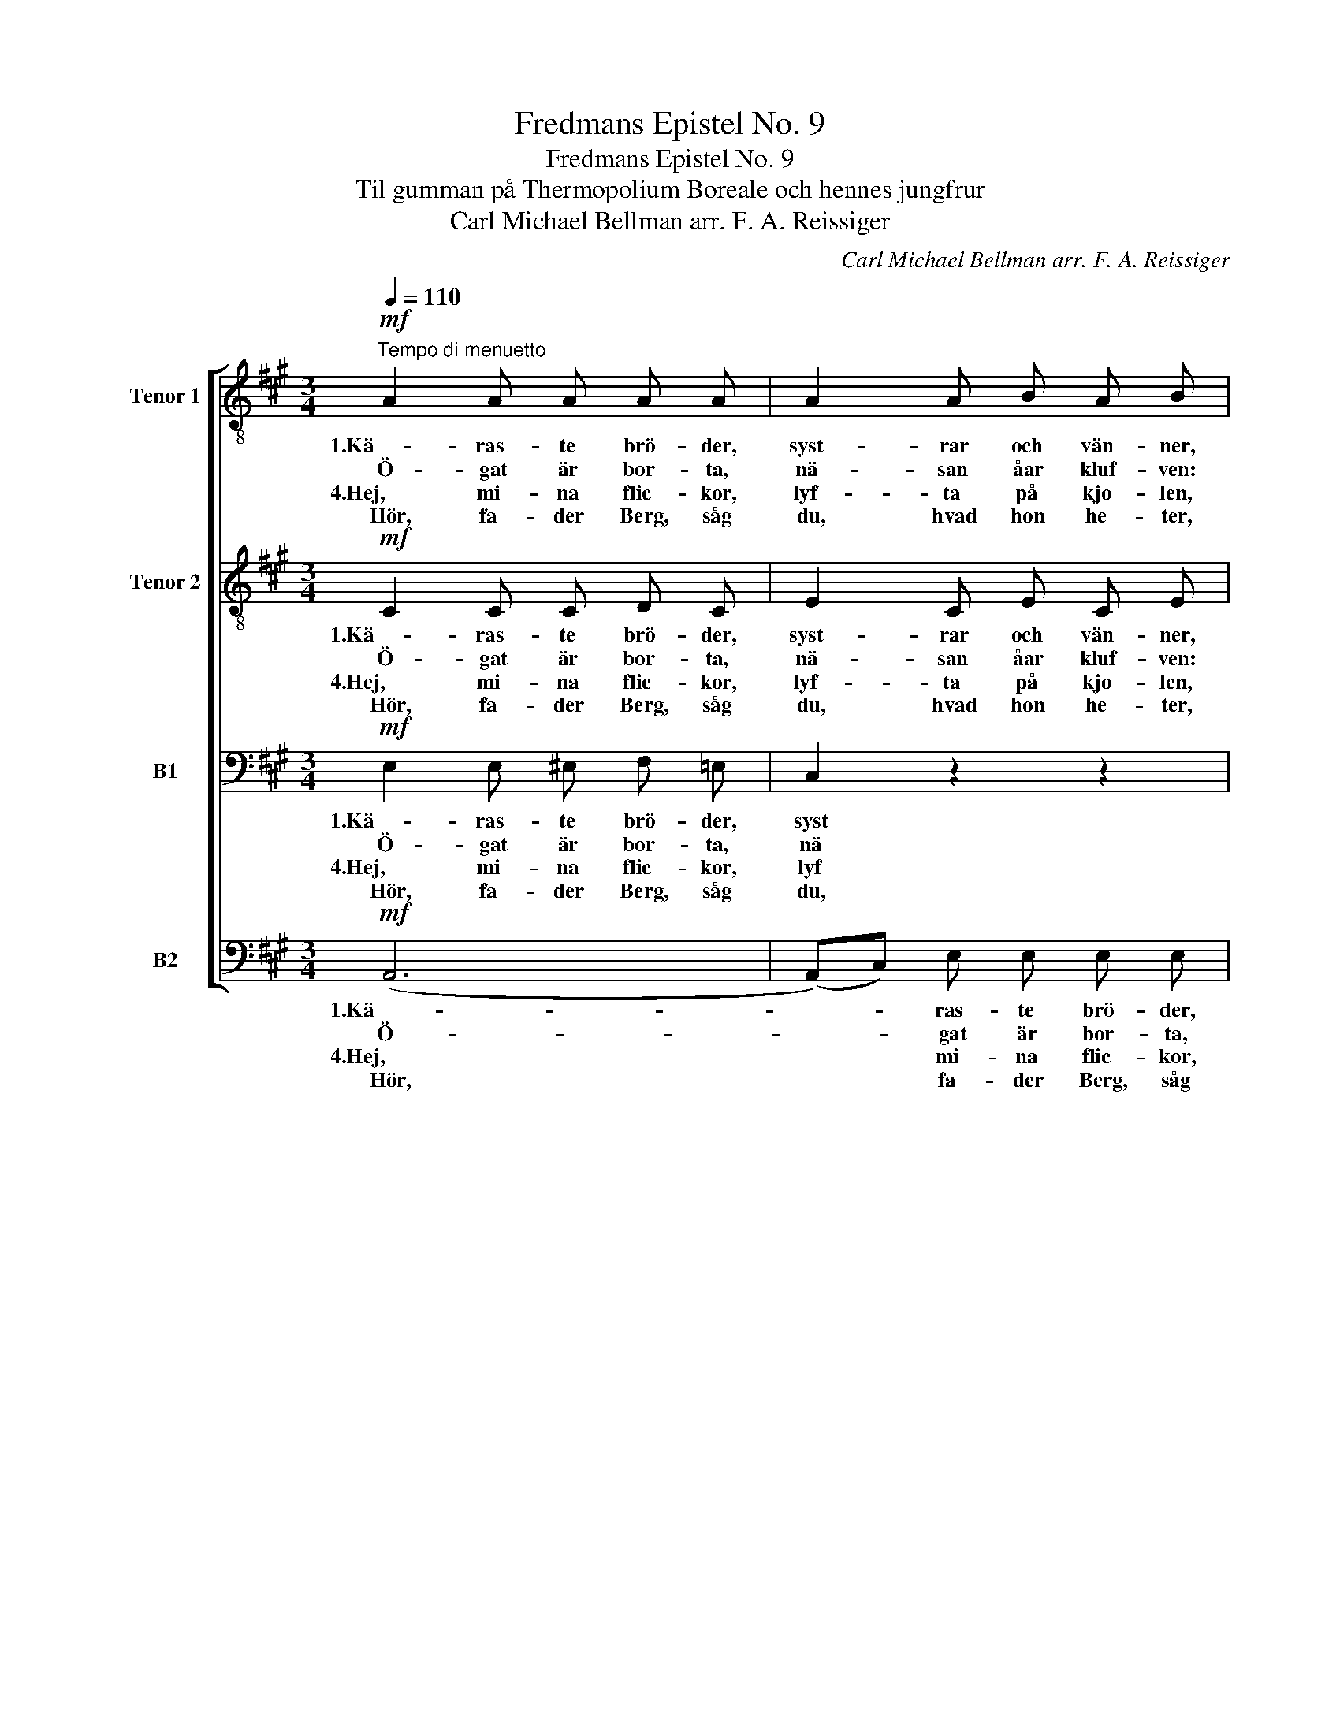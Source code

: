 X:1
T:Fredmans Epistel No. 9
T:Fredmans Epistel No. 9
T:Til gumman på Thermopolium Boreale och hennes jungfrur
T:Carl Michael Bellman arr. F. A. Reissiger 
C:Carl Michael Bellman arr. F. A. Reissiger
%%score [ 1 2 3 4 ]
L:1/8
Q:1/4=110
M:3/4
K:A
V:1 treble-8 nm="Tenor 1" snm="T1."
V:2 treble-8 nm="Tenor 2"
V:3 bass nm="B1"
V:4 bass nm="B2"
V:1
!mf!"^Tempo di menuetto" A2 A A A A | A2 A B A B | c2 c c c c | c2 c d c d | e2!<(! c d e!<)! f | %5
w: 1.Kä- ras- te brö- der,|syst- rar och vän- ner,|si, fa- der Berg, han|skru- var och spän- ner|sträng- ar- na på fi-|
w: Ö- gat är bor- ta,|nä- san åar kluf- ven:|si hur han står och|spot- tar på skruf- ven,|öl- kan- nan står på|
w: 4.Hej, mi- na flic- kor,|lyf- ta på kjo- len,|dan- sa och skrat- ta...|hör bas- fi- o- len!|Ge fa- der Berg kon-|
w: Hör, fa- der Berg, såg|du, hvad hon he- ter,|hon där vid skän- ken|vind- ögd och fe- ter?|"Gum- man på Ther- mo-|
 e2 a2 e2 | e2 f!>(! e d c!>)! | (c4 B2) :|"^V. cello"!p! B2 BB BB |!f! B2 B c B c | %10
w: o- len, och|strå- ken han tar i|hand. *||gri- nar mot so- len,|
w: sto- len. Nu|knäp- per han li- te|grand, *||Trum- pen och blin- der!|
w: fon- ium och|hog- iands med grö- na|blan! *|||
w: phol- ium!" Hon|är det, ja, ta mig|fan! *|||
"^V. cello"!mf! d2 dd dd |!f! d2 d e d e |"^V. cello"!f! (f2 e2 d2) | .c.d (e2 d2) | %14
w: |pi- nar fi- o- len,|||
w: |Gum- pen är trin- der...|||
w: ||||
w: ||||
!f! c2 d c B A | G2 F G E2 |!mf! e2 e e e e | e2 d c d2 | d2 d d d d | d2 c B c2 |!f! c e A c B d | %21
w: han sig för- vil- lar,|dril- lar i- bland.|Kä- ras- te brö- der,|dan- sa på tå,|hand- skar i hand och|hat- tar- na på!|Si på jung- fru Lo- na,|
w: Hals- fräs, min gum- ma!|Brum- ma, dul- cian!|Kä- ras- te brö- der,|här är be- hag:|här är mu- sik och|flick- kor hvar dag,|här är Bac- chus bu- den,|
w: |||||||
w: |||||||
 c e A c B d | c e c A B G | A4 z2 |] %24
w: rö- da band i sko- na,|ny- a strum- por, him- mels-|blå!|
w: här är kär- leks- gu- den,|här är all- ting, här är|jag.|
w: |||
w: |||
V:2
!mf! C2 C C D C | E2 C E C E | A2 A A A A | A2 A B A B | c2!<(! A B c!<)! d | (cB) (Ac) (BA) | %6
w: 1.Kä- ras- te brö- der,|syst- rar och vän- ner,|si, fa- der Berg, han|skru- var och spän- ner|sträng- ar- na på fi-|o- * len, * och *|
w: Ö- gat är bor- ta,|nä- san åar kluf- ven:|si hur han står och|spot- tar på skruf- ven,|öl- kan- nan står på|sto- * len. * Nu *|
w: 4.Hej, mi- na flic- kor,|lyf- ta på kjo- len,|dan- sa och skrat- ta...|hör bas- fi- o- len!|Ge fa- der Berg kon-|fon- * ium * och *|
w: Hör, fa- der Berg, såg|du, hvad hon he- ter,|hon där vid skän- ken|vind- ögd och fe- ter?|"Gum- man på Ther- mo-|phol- * ium!" * Hon *|
 (GA) A!>(! A B A!>)! | (A4 G2) :|"^V. cello"!p! G2 GG GG |!f! G2 G A G A | %10
w: strå- * ken han tar i|hand. *||gri- nar mot so- len,|
w: knäp- * per han li- te|grand, *||Trum- pen och blin- der!|
w: hog- * iands med grö- na|blan! *|||
w: är * det, ja, ta mig|fan! *|||
"^V. cello"!mf! B2 BB BB |!f! B2 B c B c |"^V. cello"!f! (d2 c2 B2) | .A.B (c2 B2) | %14
w: |pi- nar fi- o- len,|||
w: |Gum- pen är trin- der...|||
w: ||||
w: ||||
!f! (cB) A A B A | G2 F ^D E2 |!mf! c2 c c c c | c2 B ^A B2 | B2 B B B B | B2 A G A2 | %20
w: han * sig för- vil- lar,|dril- lar i- bland.|Kä- ras- te brö- der,|dan- sa på tå,|hand- skar i hand och|hat- tar- na på!|
w: Hals- * fräs, min gum- ma!|Brum- ma, dul- cian!|Kä- ras- te brö- der,|här är be- hag:|här är mu- sik och|flick- kor hvar dag,|
w: ||||||
w: ||||||
!f! c B A A A G | c B A A A G | A A A A G G | A4 z2 |] %24
w: Si på jung- fru Lo- na,|rö- da band i sko- na,|ny- a strum- por, him- mels-|blå!|
w: här är Bac- chus bu- den,|här är kär- leks- gu- den,|här är all- ting, här är|jag.|
w: ||||
w: ||||
V:3
!mf! E,2 E, ^E, F, =E, | C,2 z2 z2 | E,2 E, ^E, F, =E, | A, E,2 E, A, E, | %4
w: 1.Kä- ras- te brö- der,|syst|si, fa- der Berg, han|skru- var och spän- ner|
w: Ö- gat är bor- ta,|nä|si hur han står och|spot- tar på skruf- ven,|
w: 4.Hej, mi- na flic- kor,|lyf|dan- sa och skrat- ta...|hör bas- fi- o- len!|
w: Hör, fa- der Berg, såg|du,|hon där vid skän- ken|vind- ögd och fe- ter?|
 A,2!<(! A, A, A,!<)! A, | (CB,) A,2 (G,A,) | E,2 D,!>(! E, F, F,!>)! | E,6 :| %8
w: sträng- ar- na på fi-|o- * len, och *|strå- ken han tar i|hand.|
w: öl- kan- nan står på|sto- * len. Nu *|knäp- per han li- te|grand,|
w: Ge fa- der Berg kon-|fon- * ium och *|hog- iands med grö- na|blan!|
w: "Gum- man på Ther- mo-|phol- * ium!" Hon *|är det, ja, ta mig|fan!|
"^V. cello"!p! (E,^D, .E,).G, .B,.G, |!f! E,2 E, E, E, E, |"^V. cello"!mf! (G,B, .D).C .B,.A, | %11
w: |gri- nar mot so- len,||
w: |Trum- pen och blin- der!||
w: |||
w: |||
!f! G,2 E, E, E, E, |"^V. cello"!f! z (G, .A,).E, .G,.E, | A,3 (^D,/E,/ .G,)E, | %14
w: pi- nar fi- o- len,|||
w: Gum- pen är trin- der...|||
w: |||
w: |||
!f! (A,G,) F, F, F, F, | =E,2 ^D, B,, E,2 |!mf! A,2 A, A, C B, | ^A,2 F, F, F,2 | %18
w: han * sig för- vil- lar,|dril- lar i- bland.|Kä- ras- te brö- der,|dan- sa på tå,|
w: Hals- * fräs, min gum- ma!|Brum- ma, dul- cian!|Kä- ras- te brö- der,|här är be- hag:|
w: ||||
w: ||||
 F,2 F, F, B, =A, | G,2 E, E, E,2 |!f! A, G, F, E, F, E, | A, G, F, E, F, E, | E, E, F,2 E,2 | %23
w: hand- skar i hand och|hat- tar- na på!|Si på jung- fru Lo- na,|rö- da band i sko- na,|ny- a strum- por,|
w: här är mu- sik och|flick- kor hvar dag,|här är Bac- chus bu- den,|här är kär- leks- gu- den,|här är all- ting,|
w: |||||
w: |||||
 E, C A,2 z2 |] %24
w: him- mels- blå!|
w: här är jag.|
w: |
w: |
V:4
!mf! (A,,6 | (A,,)C,) E, E, E, E, | E,2 z2 z2 | A,, C, E, E, E, E, | A,2!<(! A, A, A,!<)! A, | %5
w: 1.Kä-|* * ras- te brö- der,|si,|fa- der Berg han spän- ner|sträng- ar- na på fi-|
w: Ö-|* * gat är bor- ta,|si|hur han står och spot- tar,|öl- kan- nan står på|
w: 4.Hej,|* * mi- na flic- kor,|dan-|hör * bas- fi- o- len!|Ge fa- der Berg kon-|
w: Hör,|* * fa- der Berg, såg|hon|vind- * ögd och fe- ter?|"Gum- man på Ther- mo-|
 (A,G,) (F,E,) (D,C,) | (B,,C,) D,!>(! C, D, ^D,!>)! | E,6 :| %8
w: o- * len, * och *|strå- * ken han tar i|hand.|
w: sto- * len. * Nu *|knäp- * per han li- te|grand,|
w: fon- * ium * och *|hog- * iands med grö- na|blan!|
w: phol- * ium!" * Hon *|är * det, ja, ta mig|fan!|
"^V. cello"!p! (E,^D, .E,).B,, .G,,.B,, |!f! E,2 E, E, E, E, | %10
w: |gri- nar mot so- len,|
w: |Trum- pen och blin- der!|
w: ||
w: ||
"^V. cello"!mf! (E,G, .B,).A, .G,.F, |!f! E,2 E, E, E, E, |"^V. cello"!f! z (G, .A,).E, .G,.E, | %13
w: |pi- nar fi- o- len,||
w: |Gum- pen är trin- der...||
w: |||
w: |||
 A,3 (^D,/E,/ .G,)E, |!f! (A,^E,) F, F, D, ^D, | (=E,B,,) B,, B,, E,2 |!mf! A,,2 C, E, A, =G, | %17
w: |han * sig för- vil- lar,|dril- * lar i- bland.|Kä- ras- te brö- der,|
w: |Hals- * fräs, min gum- ma!|Brum- * ma, dul- cian!|Kä- ras- te brö- der,|
w: ||||
w: ||||
 F,2 F, F, B,,2 | B,,2 D, B,, G, F, | E,2 E, E, A,,2 |!f! A, G, F, E, D, E, | A, G, F, E, D, E, | %22
w: dan- sa på tå,|hand- skar i hand och|hat- tar- na på!|Si på jung- fru Lo- na,|rö- da band i sko- na,|
w: här är be- hag:|här är mu- sik och|flick- kor hvar dag,|här är Bac- chus bu- den,|här är kär- leks- gu- den,|
w: |||||
w: |||||
 A,, C, F,2 (E,D,) | C, E, A,,2 z2 |] %24
w: ny- a strum- por, *|him- mels- blå!|
w: här är all- ting, *|här är jag.|
w: ||
w: ||

